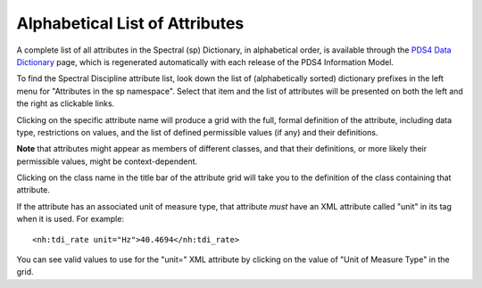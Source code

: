 Alphabetical List of Attributes
**************************************************

A complete list of all attributes in the Spectral (sp) Dictionary, in alphabetical
order, is available through the `PDS4 Data Dictionary <https://pds.nasa.gov/datastandards/documents/dd/current/PDS4_PDS_DD_1L00/webhelp/all/>`_
page, which is regenerated automatically with each release of the PDS4 Information Model.

To find the Spectral Discipline attribute list, look down the list of (alphabetically sorted) 
dictionary prefixes in the left menu for "Attributes in the sp namespace".
Select that item and the list of attributes will be presented on both the left and the
right as clickable links. 

Clicking on the specific attribute name will produce a grid with the full, formal
definition of the attribute, including data type, restrictions on values, and the
list of defined permissible values (if any) and their definitions. 

**Note** that attributes might appear as members of different classes, and that their 
definitions, or more likely their permissible values, might be context-dependent. 

Clicking on the class name in the title bar of the attribute grid will take you to 
the definition of the class containing that attribute.

If the attribute has an associated unit of measure type, that attribute *must* have
an XML attribute called "unit" in its tag when it is used. For example::

    <nh:tdi_rate unit="Hz">40.4694</nh:tdi_rate>
    
You can see valid values to use for the "unit=" XML attribute by clicking on the
value of "Unit of Measure Type" in the grid.
